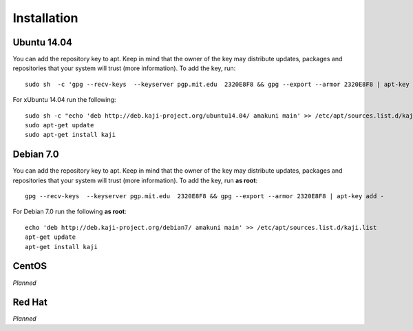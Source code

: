 .. _installation:

Installation
============

Ubuntu 14.04
~~~~~~~~~~~~


You can add the repository key to apt. Keep in mind that the owner of the key may distribute updates, packages and repositories that your system will trust (more information). To add the key, run:

::

  sudo sh  -c 'gpg --recv-keys  --keyserver pgp.mit.edu  2320E8F8 && gpg --export --armor 2320E8F8 | apt-key add -'


For xUbuntu 14.04 run the following:

::

  sudo sh -c "echo 'deb http://deb.kaji-project.org/ubuntu14.04/ amakuni main' >> /etc/apt/sources.list.d/kaji.list"
  sudo apt-get update
  sudo apt-get install kaji


Debian 7.0
~~~~~~~~~~

You can add the repository key to apt. Keep in mind that the owner of the key may distribute updates, packages and repositories that your system will trust (more information). To add the key, run **as root**:

::

  gpg --recv-keys  --keyserver pgp.mit.edu  2320E8F8 && gpg --export --armor 2320E8F8 | apt-key add -



For Debian 7.0 run the following **as root**:

::


  echo 'deb http://deb.kaji-project.org/debian7/ amakuni main' >> /etc/apt/sources.list.d/kaji.list 
  apt-get update
  apt-get install kaji


CentOS
~~~~~~

*Planned*

Red Hat
~~~~~~~

*Planned*

